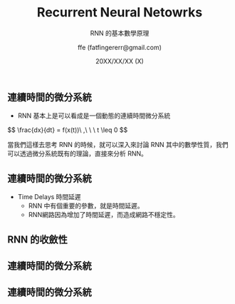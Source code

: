 #+TITLE:  Recurrent Neural Netowrks
#+SUBTITLE: RNN 的基本數學原理
#+DATE: 20XX/XX/XX (X)
#+AUTHOR: ffe (fatfingererr@gmail.com)
#+EMAIL: fatifngererr.tw@gmail.com
#+OPTIONS: ':nil *:t -:t ::t <:t H:3 \n:nil ^:t arch:headline
#+OPTIONS: author:t c:nil creator:comment d:(not "LOGBOOK") date:t
#+OPTIONS: e:t email:nil f:t inline:t num:nil p:nil pri:nil stat:t
#+OPTIONS: tags:t tasks:t tex:t timestamp:t toc:nil todo:t |:t

#+DESCRIPTION:
#+EXCLUDE_TAGS: noexport
#+KEYWORDS:
#+LANGUAGE: en
#+SELECT_TAGS: export

#+GOOGLE_PLUS: https://plus.google.com/fatfingererr
#+COMPANY: <a href="http://www.ffe.tw/">http://www.ffe.tw/</a>
#+WWW: http://ffe.tw/
#+GITHUB: http://github.com/fatfingererr
#+TWITTER: fatfingererr

#+FAVICON: images/fatfingererr.png
#+ICON: images/fatfingererr.png
#+HASHTAG: fatfingererr

# Fork me ribbon
#+BEGIN_EXPORT html
<a href="https://github.com/fatfingererr/XXXXXXXXXXXXXXXXXXXXXX">
<img style="position: absolute; top: 0; right: 0; border: 0;" src="https://s3.amazonaws.com/github/ribbons/forkme_right_darkblue_121621.png" alt="Fork me on GitHub">
</a>
#+END_EXPORT

** 連續時間的微分系統

- RNN 基本上是可以看成是一個動態的連續時間微分系統

#+BEGIN_EXPORT html
$$
\frac{dx}{dt} = f(x(t))\ ,\ \ \ t \leq 0
$$
<br/>
#+END_EXPORT

當我們這樣去思考 RNN 的時候，就可以深入來討論 RNN 其中的數學性質，我們可以透過微分系統既有的理論，直接來分析 RNN。

** 連續時間的微分系統

- Time Delays 時間延遲
  - RNN 中有個重要的參數，就是時間延遲。
  - RNN網路因為增加了時間延遲，而造成網路不穩定性。

** RNN 的收斂性



** 連續時間的微分系統

** 連續時間的微分系統
